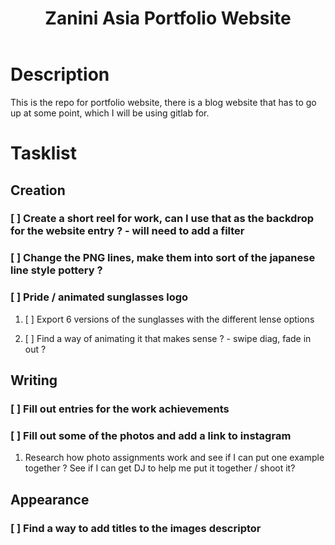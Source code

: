 #+title: Zanini Asia Portfolio Website
* Description
This is the repo for portfolio website, there is a blog website that has to go up at some point, which I will be using gitlab for. 

* Tasklist

** Creation
*** [ ] Create a short reel for work, can I use that as the backdrop for the website entry ? - will need to add a filter
*** [ ] Change the PNG lines, make them into sort of the japanese line style pottery ?
*** [ ] Pride / animated sunglasses logo 
**** [ ] Export 6 versions of the sunglasses with the different lense options
**** [ ] Find a way of animating it that makes sense ? - swipe diag, fade in out ?
** Writing
*** [ ] Fill out entries for the work achievements
*** [ ] Fill out some of the photos and add a link to instagram
**** Research how photo assignments work and see if I can put one example together ? See if I can get DJ to help me put it together / shoot it? 

** Appearance
*** [ ] Find a way to add titles to the images descriptor

